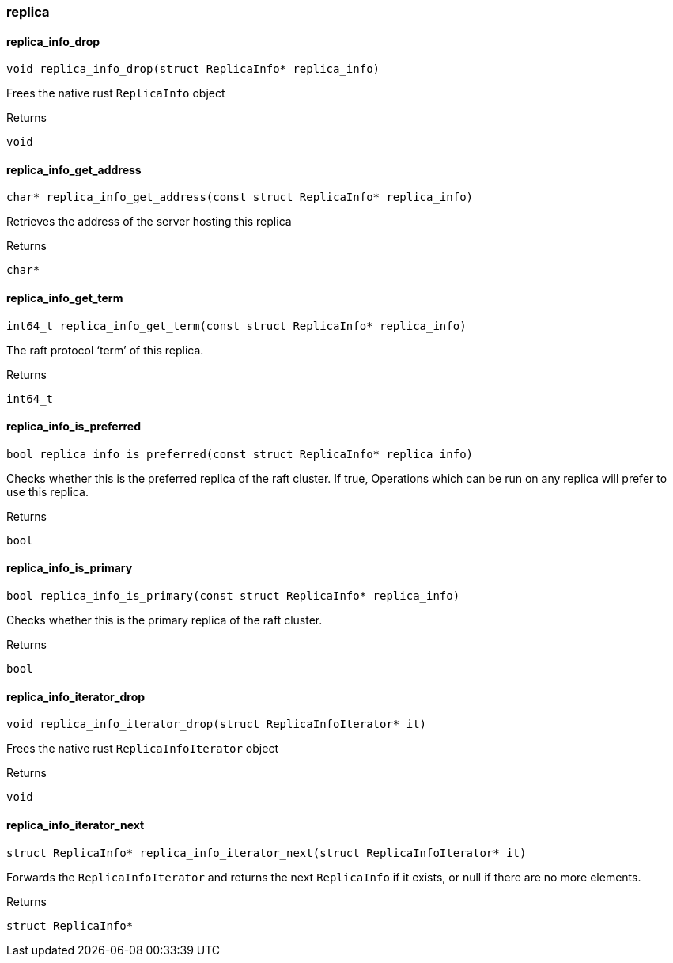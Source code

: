 [#_methods__connection__replica]
=== replica

[#_replica_info_drop]
==== replica_info_drop

[source,cpp]
----
void replica_info_drop(struct ReplicaInfo* replica_info)
----



Frees the native rust ``ReplicaInfo`` object

[caption=""]
.Returns
`void`

[#_replica_info_get_address]
==== replica_info_get_address

[source,cpp]
----
char* replica_info_get_address(const struct ReplicaInfo* replica_info)
----



Retrieves the address of the server hosting this replica

[caption=""]
.Returns
`char*`

[#_replica_info_get_term]
==== replica_info_get_term

[source,cpp]
----
int64_t replica_info_get_term(const struct ReplicaInfo* replica_info)
----



The raft protocol ‘term’ of this replica.

[caption=""]
.Returns
`int64_t`

[#_replica_info_is_preferred]
==== replica_info_is_preferred

[source,cpp]
----
bool replica_info_is_preferred(const struct ReplicaInfo* replica_info)
----



Checks whether this is the preferred replica of the raft cluster. If true, Operations which can be run on any replica will prefer to use this replica.

[caption=""]
.Returns
`bool`

[#_replica_info_is_primary]
==== replica_info_is_primary

[source,cpp]
----
bool replica_info_is_primary(const struct ReplicaInfo* replica_info)
----



Checks whether this is the primary replica of the raft cluster.

[caption=""]
.Returns
`bool`

[#_replica_info_iterator_drop]
==== replica_info_iterator_drop

[source,cpp]
----
void replica_info_iterator_drop(struct ReplicaInfoIterator* it)
----



Frees the native rust ``ReplicaInfoIterator`` object

[caption=""]
.Returns
`void`

[#_replica_info_iterator_next]
==== replica_info_iterator_next

[source,cpp]
----
struct ReplicaInfo* replica_info_iterator_next(struct ReplicaInfoIterator* it)
----



Forwards the ``ReplicaInfoIterator`` and returns the next ``ReplicaInfo`` if it exists, or null if there are no more elements.

[caption=""]
.Returns
`struct ReplicaInfo*`

